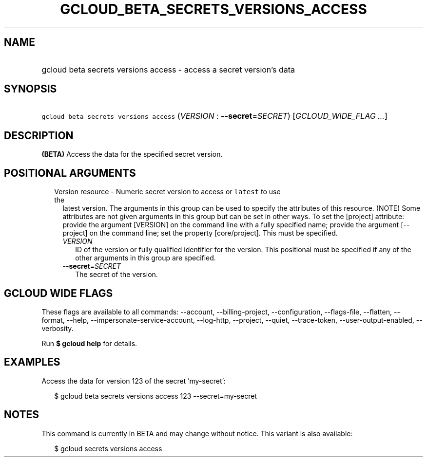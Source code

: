 
.TH "GCLOUD_BETA_SECRETS_VERSIONS_ACCESS" 1



.SH "NAME"
.HP
gcloud beta secrets versions access \- access a secret version's data



.SH "SYNOPSIS"
.HP
\f5gcloud beta secrets versions access\fR (\fIVERSION\fR\ :\ \fB\-\-secret\fR=\fISECRET\fR) [\fIGCLOUD_WIDE_FLAG\ ...\fR]



.SH "DESCRIPTION"

\fB(BETA)\fR Access the data for the specified secret version.



.SH "POSITIONAL ARGUMENTS"

.RS 2m
.TP 2m

Version resource \- Numeric secret version to access or \f5latest\fR to use the
latest version. The arguments in this group can be used to specify the
attributes of this resource. (NOTE) Some attributes are not given arguments in
this group but can be set in other ways. To set the [project] attribute: provide
the argument [VERSION] on the command line with a fully specified name; provide
the argument [\-\-project] on the command line; set the property [core/project].
This must be specified.

.RS 2m
.TP 2m
\fIVERSION\fR
ID of the version or fully qualified identifier for the version. This positional
must be specified if any of the other arguments in this group are specified.

.TP 2m
\fB\-\-secret\fR=\fISECRET\fR
The secret of the version.


.RE
.RE
.sp

.SH "GCLOUD WIDE FLAGS"

These flags are available to all commands: \-\-account, \-\-billing\-project,
\-\-configuration, \-\-flags\-file, \-\-flatten, \-\-format, \-\-help,
\-\-impersonate\-service\-account, \-\-log\-http, \-\-project, \-\-quiet,
\-\-trace\-token, \-\-user\-output\-enabled, \-\-verbosity.

Run \fB$ gcloud help\fR for details.



.SH "EXAMPLES"

Access the data for version 123 of the secret 'my\-secret':

.RS 2m
$ gcloud beta secrets versions access 123 \-\-secret=my\-secret
.RE



.SH "NOTES"

This command is currently in BETA and may change without notice. This variant is
also available:

.RS 2m
$ gcloud secrets versions access
.RE

